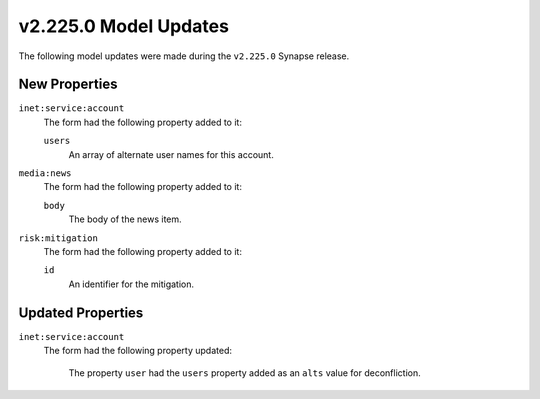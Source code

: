 

.. _userguide_model_v2_225_0:

######################
v2.225.0 Model Updates
######################

The following model updates were made during the ``v2.225.0`` Synapse release.

**************
New Properties
**************

``inet:service:account``
  The form had the following property added to it:

  ``users``
    An array of alternate user names for this account.


``media:news``
  The form had the following property added to it:

  ``body``
    The body of the news item.


``risk:mitigation``
  The form had the following property added to it:

  ``id``
    An identifier for the mitigation.



******************
Updated Properties
******************

``inet:service:account``
  The form had the following property updated:

    The property ``user`` had the ``users`` property added as an ``alts``
    value for deconfliction.
